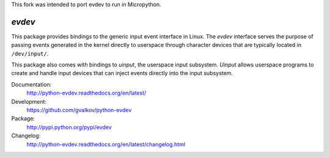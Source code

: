 This fork was intended to port evdev to run in Micropython.

*evdev*
-------

This package provides bindings to the generic input event interface in
Linux. The *evdev* interface serves the purpose of passing events
generated in the kernel directly to userspace through character
devices that are typically located in ``/dev/input/``.

This package also comes with bindings to *uinput*, the userspace input
subsystem. *Uinput* allows userspace programs to create and handle
input devices that can inject events directly into the input
subsystem.

Documentation:
    http://python-evdev.readthedocs.org/en/latest/

Development:
    https://github.com/gvalkov/python-evdev

Package:
    http://pypi.python.org/pypi/evdev

Changelog:
    http://python-evdev.readthedocs.org/en/latest/changelog.html
